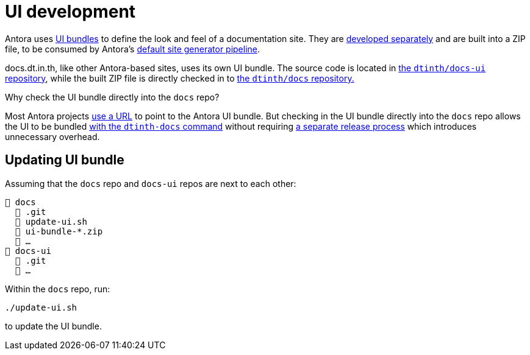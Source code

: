 = UI development

Antora uses https://docs.antora.org/antora/2.3/playbook/set-up-playbook/#configure-your-sites-ui-bundle[UI bundles] to define the look and feel of a documentation site. They are https://gitlab.com/antora/antora-ui-default[developed separately] and are built into a ZIP file, to be consumed by Antora’s https://docs.antora.org/antora/2.3/how-antora-works/#steps-in-the-default-generator-pipeline[default site generator pipeline].

docs.dt.in.th, like other Antora-based sites, uses its own UI bundle. The source code is located in https://github.com/dtinth/docs-ui[the `dtinth/docs-ui` repository], while the built ZIP file is directly checked in to https://github.com/dtinth/docs[the `dtinth/docs` repository.]

.Why check the UI bundle directly into the `docs` repo?
****
Most Antora projects https://github.com/asciidoctor/docs.asciidoctor.org/blob/d96cba2d4123c3b8b5a07239dcf46ac3ecb327a5/antora-playbook.yml#L65[use a URL] to point to the Antora UI bundle. But checking in the UI bundle directly into the `docs` repo allows the UI to be bundled xref:authoring.adoc[with the `dtinth-docs` command] without requiring https://github.com/asciidoctor/asciidoctor-docs-ui/blob/main/.github/workflows/release.yml[a separate release process] which introduces unnecessary overhead.
****

== Updating UI bundle

Assuming that the `docs` repo and `docs-ui` repos are next to each other:

----
📒 docs
  📂 .git
  📄 update-ui.sh
  📄 ui-bundle-*.zip
  📄 …
📒 docs-ui
  📂 .git
  📄 …
----

Within the `docs` repo, run:

----
./update-ui.sh
----

to update the UI bundle.
